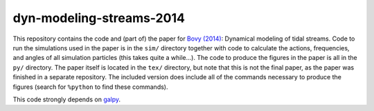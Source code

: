 dyn-modeling-streams-2014
==========================

This repository contains the code and (part of) the paper for `Bovy
(2014) <http://adsabs.harvard.edu/abs/2014ApJ...795...95B>`__:
Dynamical modeling of tidal streams. Code to run the simulations used
in the paper is in the ``sim/`` directory together with code to
calculate the actions, frequencies, and angles of all simulation
particles (this takes quite a while...). The code to produce the
figures in the paper is all in the ``py/`` directory. The paper itself
is located in the ``tex/`` directory, but note that this is not the
final paper, as the paper was finished in a separate repository. The
included version does include all of the commands necessary to produce
the figures (search for ``%python`` to find these commands).

This code strongly depends on `galpy
<https://github.com/jobovy/galpy>`__.
